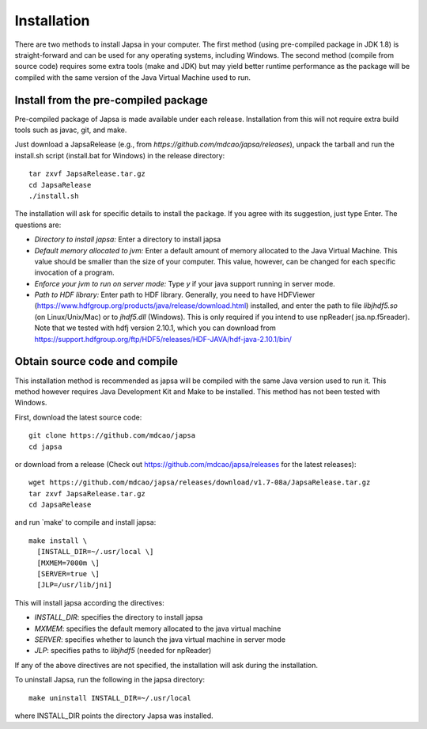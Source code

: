 ============
Installation
============


There are two methods to install Japsa in your computer. The first method
(using pre-compiled package in JDK 1.8) is straight-forward and can be used for
any operating systems, including Windows. The second method (compile from source
code) requires some extra tools (make and JDK) but may yield better runtime
performance as the package will be compiled with the same version of the Java
Virtual Machine used to run.

-------------------------------------
Install from the pre-compiled package
-------------------------------------

Pre-compiled package of Japsa is made available under each release. Installation
from this will not require extra build tools such as javac, git, and make.

Just download a JapsaRelease
(e.g., from  *https://github.com/mdcao/japsa/releases*), unpack the tarball
and run the install.sh script (install.bat for Windows) in the release
directory::
 
   tar zxvf JapsaRelease.tar.gz
   cd JapsaRelease
   ./install.sh

The installation will ask for specific details to install the package. If you
agree with its suggestion, just type Enter. The questions are:

* *Directory to install japsa:* Enter a directory to install japsa

* *Default memory allocated to jvm:* Enter a default amount of memory allocated
  to the Java Virtual Machine. This value should be smaller than the size of
  your computer. This value, however, can be changed for each specific invocation
  of a program.

* *Enforce your jvm to run on server mode:* Type *y* if your java support running
  in server mode.

* *Path to HDF library:* Enter path to HDF library. Generally, you need to have
  HDFViewer (https://www.hdfgroup.org/products/java/release/download.html)
  installed, and enter the path to file *libjhdf5.so* (on Linux/Unix/Mac) or
  to *jhdf5.dll* (Windows). This is only required if you intend to use npReader(
  jsa.np.f5reader). Note that we tested with hdfj version 2.10.1, which you can 
  download from https://support.hdfgroup.org/ftp/HDF5/releases/HDF-JAVA/hdf-java-2.10.1/bin/
  

------------------------------
Obtain source code and compile
------------------------------

This installation method is recommended as japsa will be compiled with the same
Java version used to run it. This method however requires Java Development Kit
and Make to be installed. This method has not been tested with Windows.

First, download the latest source code::

   git clone https://github.com/mdcao/japsa
   cd japsa

or download from a release (Check out https://github.com/mdcao/japsa/releases
for the latest releases)::

   wget https://github.com/mdcao/japsa/releases/download/v1.7-08a/JapsaRelease.tar.gz   
   tar zxvf JapsaRelease.tar.gz
   cd JapsaRelease
   
and run `make' to compile and install japsa::      

   make install \
     [INSTALL_DIR=~/.usr/local \] 
     [MXMEM=7000m \] 
     [SERVER=true \]
     [JLP=/usr/lib/jni]

This will install japsa according the directives:

* *INSTALL_DIR*: specifies the directory to install japsa
* *MXMEM*: specifies the default memory allocated to the java virtual machine
* *SERVER*: specifies whether to launch the java virtual machine in server mode
* *JLP*: specifies paths to *libjhdf5*  (needed for npReader)

If any of the above directives are not specified, the installation will ask
during the installation.

To uninstall Japsa, run the following in the japsa directory::

   make uninstall INSTALL_DIR=~/.usr/local
   
where INSTALL_DIR points the directory Japsa was installed.

